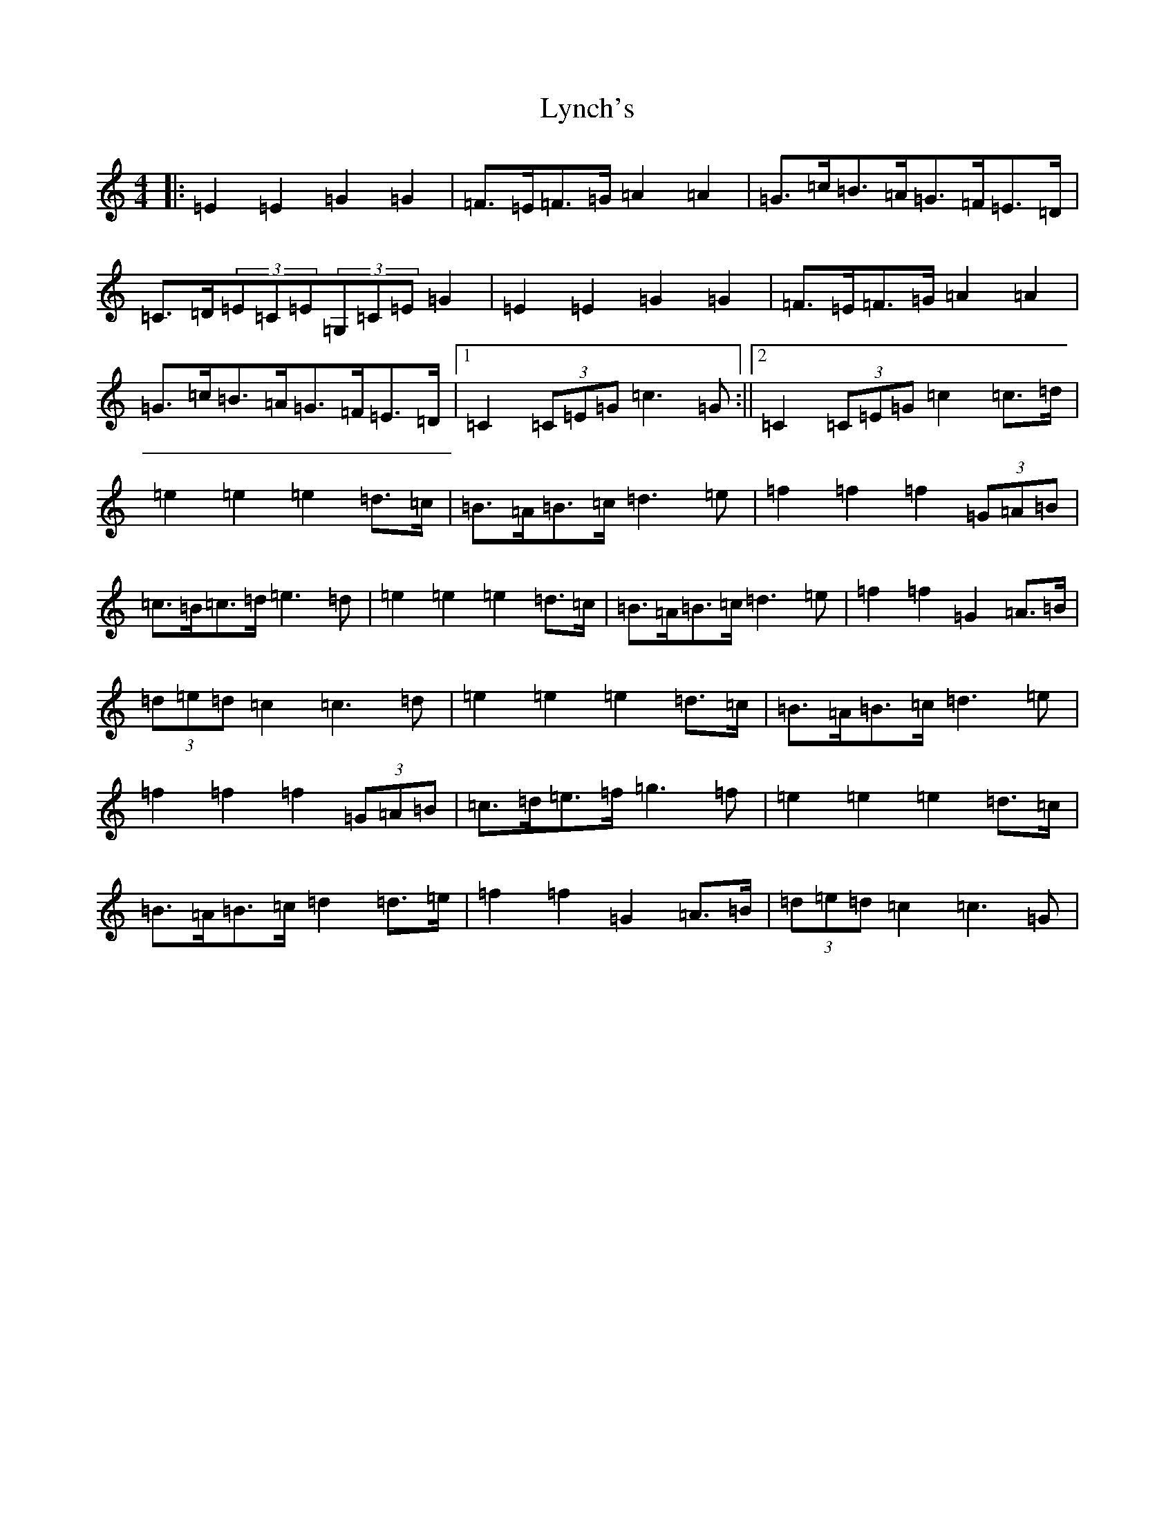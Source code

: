 X: 12966
T: Lynch's
S: https://thesession.org/tunes/3536#setting3536
Z: D Major
R: barndance
M: 4/4
L: 1/8
K: C Major
|:=E2=E2=G2=G2|=F>=E=F>=G=A2=A2|=G>=c=B>=A=G>=F=E>=D|=C>=D(3=E=C=E(3=G,=C=E=G2|=E2=E2=G2=G2|=F>=E=F>=G=A2=A2|=G>=c=B>=A=G>=F=E>=D|1=C2(3=C=E=G=c3=G:||2=C2(3=C=E=G=c2=c>=d|=e2=e2=e2=d>=c|=B>=A=B>=c=d3=e|=f2=f2=f2(3=G=A=B|=c>=B=c>=d=e3=d|=e2=e2=e2=d>=c|=B>=A=B>=c=d3=e|=f2=f2=G2=A>=B|(3=d=e=d=c2=c3=d|=e2=e2=e2=d>=c|=B>=A=B>=c=d3=e|=f2=f2=f2(3=G=A=B|=c>=d=e>=f=g3=f|=e2=e2=e2=d>=c|=B>=A=B>=c=d2=d>=e|=f2=f2=G2=A>=B|(3=d=e=d=c2=c3=G|